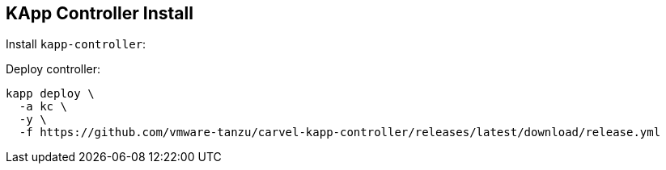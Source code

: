ifdef::env-github[]
:tip-caption: :bulb:
:note-caption: :information_source:
:important-caption: :heavy_exclamation_mark:
:caution-caption: :fire:
:warning-caption: :warning:
endif::[]
ifndef::env-github[]
endif::[]

[[examples-kapp-controller-install]]
== KApp Controller Install

Install `kapp-controller`:

Deploy controller:
[source, bash]
----
kapp deploy \
  -a kc \
  -y \
  -f https://github.com/vmware-tanzu/carvel-kapp-controller/releases/latest/download/release.yml
----
